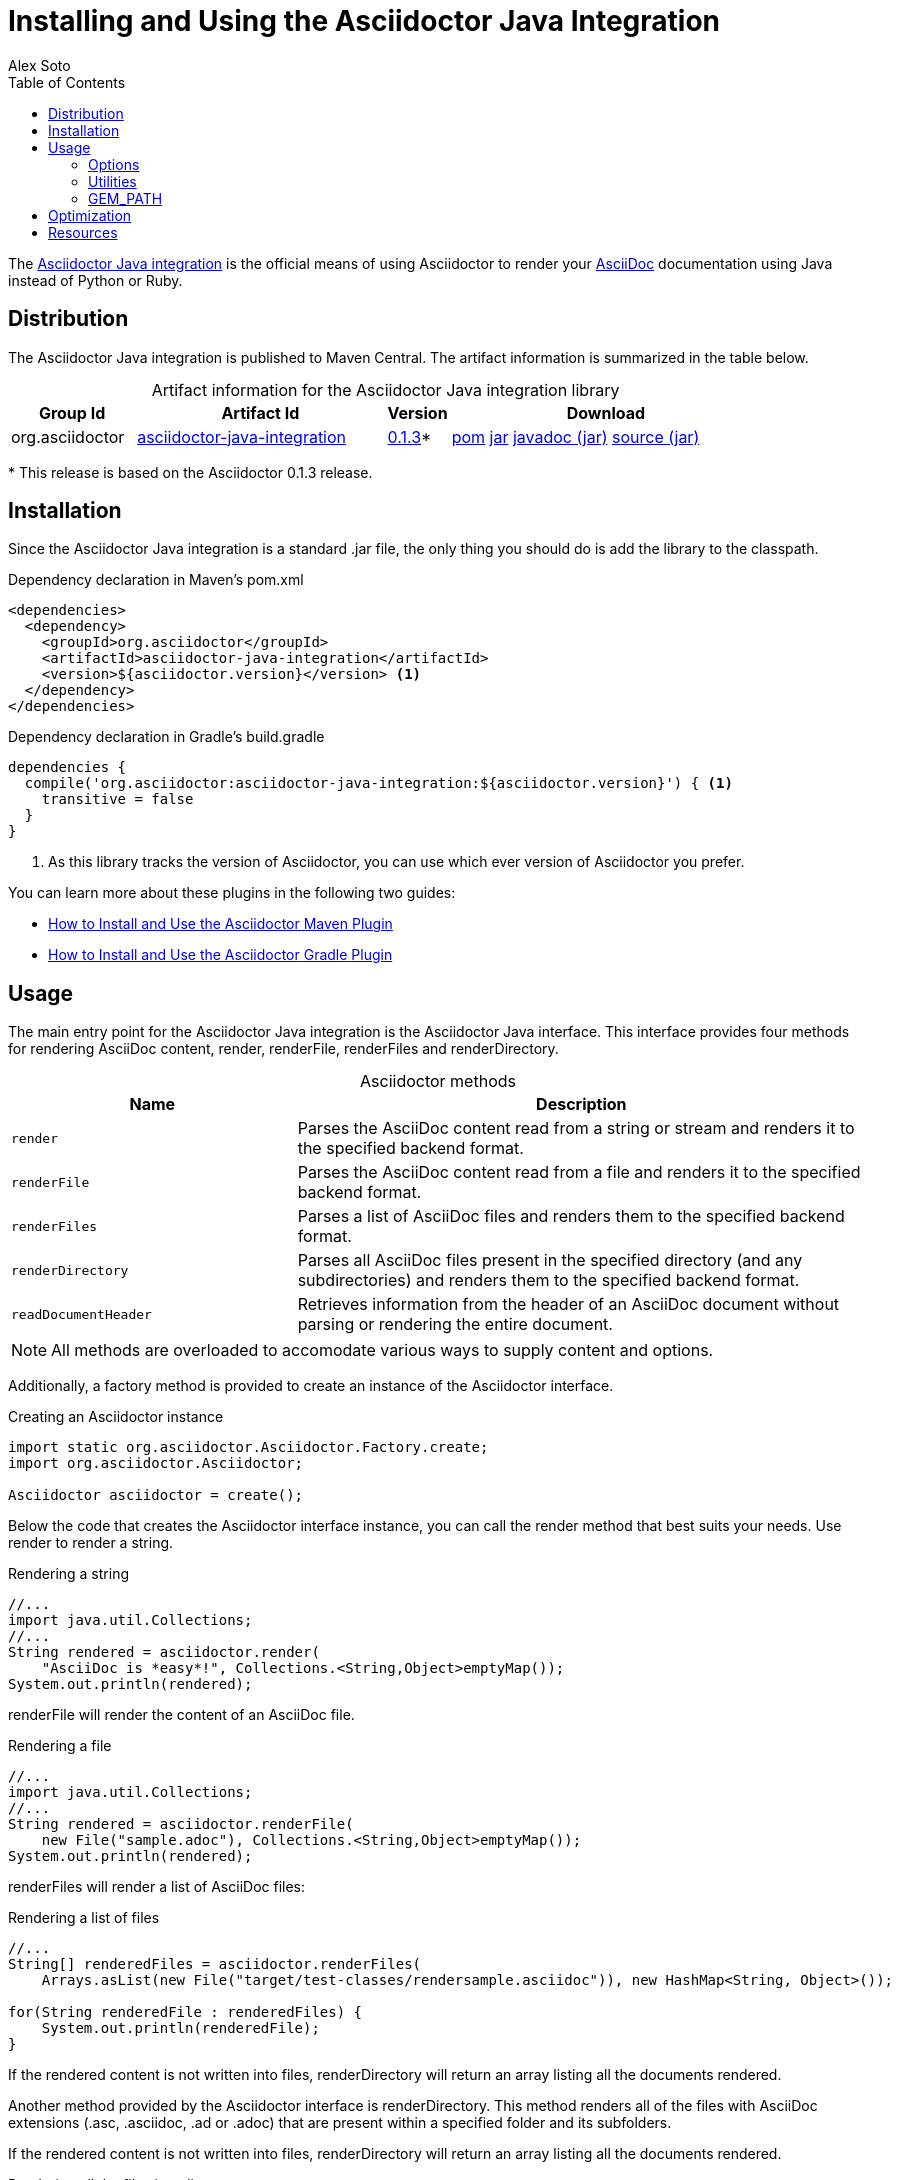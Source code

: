 = Installing and Using the Asciidoctor Java Integration
Alex Soto
:awestruct-layout: base
:toc:
:repo-ref: http://github.com/asciidoctor/asciidoctor-java-integration
:issues-ref: https://github.com/asciidoctor/asciidoctor-java-integration/issues
:discuss-ref: http://discuss.asciidoctor.org
:artifact-version: 0.1.3
:artifact-query-ref: http://search.maven.org/#search%7Cgav%7C1%7Cg%3A%22org.asciidoctor%22%20AND%20a%3A%22asciidoctor-java-integration%22
:artifact-detail-ref: http://search.maven.org/#artifactdetails%7Corg.asciidoctor%7Casciidoctor-java-integration%7C0.1.3%7Cjar
:artifact-file-ref: http://search.maven.org/remotecontent?filepath=org/asciidoctor/asciidoctor-java-integration/0.1.3/asciidoctor-java-integration-0.1.3.jar
:jruby-startup-ref: http://github.com/jruby/jruby/wiki/Improving-startup-time
:docs-ref: link:/docs
:maven-guide-ref: link:/docs/install-and-use-asciidoctor-maven-plugin
:gradle-guide-ref: link:/docs/install-and-use-asciidoctor-gradle-plugin
:asciidoc-ref: http://asciidoc.org/README.html
:header-nocaption: options="header", caption=""
:language: java
:font-awesome-url: http://fortawesome.github.io/Font-Awesome/

The {repo-ref}[Asciidoctor Java integration] is the official means of using Asciidoctor to render your {asciidoc-ref}[AsciiDoc] documentation using Java instead of Python or Ruby.

toc::[levels=1]

== Distribution

The Asciidoctor Java integration is published to Maven Central.
The artifact information is summarized in the table below.

[cols="2,4,^1,5", {header-nocaption}]
.Artifact information for the Asciidoctor Java integration library
|===
|Group Id |Artifact Id |Version |Download

|org.asciidoctor
|{artifact-query-ref}[asciidoctor-java-integration]
|{artifact-detail-ref}[{artifact-version}]{asterisk}
|{artifact-file-ref}.pom[pom] {artifact-file-ref}.jar[jar] {artifact-file-ref}-javadoc.jar[javadoc (jar)] {artifact-file-ref}-sources.jar[source (jar)]
|===

{asterisk} This release is based on the Asciidoctor {artifact-version} release.

== Installation

Since the Asciidoctor Java integration is a standard +.jar+ file, the only thing you should do is add the library to the classpath.

// SW: Need functional tests for a java maven project and a java gradle project
// SW: Need to field test

[source, xml]
.Dependency declaration in Maven's pom.xml
----
<dependencies>
  <dependency>
    <groupId>org.asciidoctor</groupId>
    <artifactId>asciidoctor-java-integration</artifactId>
    <version>${asciidoctor.version}</version> <1>
  </dependency>
</dependencies>
----

// SW: The JRuby runtime dependency is missing

[source, groovy]
.Dependency declaration in Gradle's build.gradle
----
dependencies {
  compile('org.asciidoctor:asciidoctor-java-integration:${asciidoctor.version}') { <1>
    transitive = false
  }
}
----
<1> As this library tracks the version of Asciidoctor, you can use which ever version of Asciidoctor you prefer.

You can learn more about these plugins in the following two guides:

- {maven-guide-ref}[How to Install and Use the Asciidoctor Maven Plugin]
- {gradle-guide-ref}[How to Install and Use the Asciidoctor Gradle Plugin]

== Usage

The main entry point for the Asciidoctor Java integration is the +Asciidoctor+ Java interface.
This interface provides four methods for rendering AsciiDoc content, +render+, +renderFile+, +renderFiles+ and +renderDirectory+.

[cols="1m,2", {header-nocaption}]
.+Asciidoctor+ methods
|===
|Name |Description

|render
|Parses the AsciiDoc content read from a string or stream and renders it to the specified backend format.

|renderFile
|Parses the AsciiDoc content read from a file and renders it to the specified backend format.

|renderFiles
|Parses a list of AsciiDoc files and renders them to the specified backend format.

|renderDirectory
|Parses all AsciiDoc files present in the specified directory (and any subdirectories) and renders them to the specified backend format.

|readDocumentHeader
|Retrieves information from the header of an AsciiDoc document without parsing or rendering the entire document.
|===

NOTE: All methods are overloaded to accomodate various ways to supply content and options.

Additionally, a factory method is provided to create an instance of the +Asciidoctor+ interface.

[source]
.Creating an +Asciidoctor+ instance
----
import static org.asciidoctor.Asciidoctor.Factory.create;
import org.asciidoctor.Asciidoctor;

Asciidoctor asciidoctor = create();
----

Below the code that creates the +Asciidoctor+ interface instance, you can call the +render+ method that best suits your needs.
Use +render+ to render a string.

[source]
.Rendering a string
----
//...
import java.util.Collections;
//...
String rendered = asciidoctor.render(
    "AsciiDoc is *easy*!", Collections.<String,Object>emptyMap());
System.out.println(rendered);
----

+renderFile+ will render the content of an AsciiDoc file.

[source]
.Rendering a file
----
//...
import java.util.Collections;
//...
String rendered = asciidoctor.renderFile(
    new File("sample.adoc"), Collections.<String,Object>emptyMap());
System.out.println(rendered);
----

+renderFiles+ will render a list of AsciiDoc files:

[source]
.Rendering a list of files
----
//...
String[] renderedFiles = asciidoctor.renderFiles(
    Arrays.asList(new File("target/test-classes/rendersample.asciidoc")), new HashMap<String, Object>());

for(String renderedFile : renderedFiles) {
    System.out.println(renderedFile);
}
----

If the rendered content is not written into files, +renderDirectory+ will return an array listing all the documents rendered.

Another method provided by the +Asciidoctor+ interface is +renderDirectory+.
This method renders all of the files with AsciiDoc extensions (+.asc+, +.asciidoc+, +.ad+ or +.adoc+) that are present within a specified folder and its subfolders.

If the rendered content is not written into files, +renderDirectory+ will return an array listing all the documents rendered.

// SW: Maybe provide an example of this array output?

[source]
.Rendering all the files in a directory
----
//...
String[] renderedFiles = asciidoctor.renderDirectory(
    new File("docs"), new HashMap<String, Object>());

for(String renderedFile : renderedFiles) {
    System.out.println(renderedFile);
}
----

Another way to render AsciiDoc content is by calling the +render+ method and providing a standard Java +java.io.Reader+ and +java.io.Writer+.
The +Reader+ interface is used as the source, and the rendered content is written to the +Writer+ interface.

[source]
.Rendering content read from a +java.io.Reader+ to a +java.io.Writer+
----
//...
FileReader reader = new FileReader(new File("sample.adoc"));
StringWriter writer = new StringWriter();

asciidoctor.render(reader, writer, options().asMap());

StringBuffer rendered = writer.getBuffer();
System.out.println(rendered.toString());
----

+readDocumentHeader+ retrieve information from the header of an AsciiDoc document without parsing or rendering the entire document.
This method returns an instance of +org.asciidoctor.DocumentHeader+ with all information from the header filled.

[source, asciidoc]
.Example AsciiDoc document with header information
----
= Sample Document
Doc Writer <doc.writer@asciidoc.org>; John Smith <john.smith@asciidoc.org>
v1.0, 2013-05-20: First draft
:title: Sample Document
:tags: [document, example]

Preamble...
----

[source]
.Reading header information from the AsciiDoc document
----
//...
DocumentHeader header = asciidoctor.readDocumentHeader(
    new File("target/test-classes/documentheaders.asciidoc"));

System.out.println(header.getDocumentTitle()); <1>

Author author = header.getAuthor(); <2>
System.out.println(author.getEmail()); <3>
System.out.println(author.getFullName()); <4>

RevisionInfo revisionInfo = header.getRevisionInfo();

System.out.println(revisionInfo.getDate()); <5>
System.out.println(revisionInfo.getNumber()); <6>
System.out.println(revisionInfo.getRemark()); <7>
----
<1> prints +Sample Document+
<2> prints +Doc Writer+
<3> prints `doc.writer@asciidoc.org`
<4> prints +Doc Writer+
<5> prints +2013-05-20+
<6> prints +1.0+
<7> prints +First draft+

The +readDocumentHeader+ method can be extremely useful for building an index of documents.

[source]
----
import java.io.File;
import java.util.HashSet;
import java.util.Set;
import org.asciidoctor.Asciidoctor;
import org.asciidoctor.AsciiDocDirectoryWalker;
import org.asciidoctor.DirectoryWalker;
import org.asciidoctor.DocumentHeader;

//...

Asciidoctor asciidoctor = Asciidoctor.Factory.create();
Set<DocumentHeader> documentIndex = new HashSet<DocumentHeader>();
DirectoryWalker directoryWalker = new AsciiDocDirectoryWalker("docs");
for (File file : directoryWalker.scan()) {
    documentIndex.add(asciidoctor.readDocumentHeader(file));
}
----

=== Options

Asciidoctor supports numerous options, such as:

+in_place+::
  Renders the output to a file adjacent to the input file.

+template_dir+::
  Specifies a directory of https://github.com/rtomayko/tilt[Tilt]-compatible templates to be used instead of the default built-in templates

+attributes+::
  A Hash (key-value pairs) of attributes to configure various aspects of the AsciiDoc processor

The second parameter of the +render+ method is +java.util.Map+.
The options listed above can be set in +java.util.Map+.

[source]
.Using the +in_place+ option and the +backend+ attribute
----
Map<String, Object> attributes = new HashMap<String, Object>();
attributes.put("backend", "docbook"); <1>

Map<String, Object> options = new HashMap<String, Object>();
options.put("attributes", attributes); <2>
options.put("in_place", true); <3>

String rendered = asciidoctor.renderFile(new File("sample.adoc"), options);
----
<1> Defines the +backend+ attribute as +docbook+ in the attributes map
<2> Registers the attributes map as the +attributes+ option in the options map
<3> Defines the +in_place+ option in the options map

Another way for setting options is by using +org.asciidoctor.Options+ class.
+Options+ is a simple Java class which contains methods for setting required options.
Note that related with +org.asciidoctor.Options+ class, there is +org.asciidoctor.Attributes+ class, which can be used for setting attributes.

+render+ method is overloaded so +org.asciidoctor.Options+ can be passed instead of a +java.util.Map+.

[source]
.Using the +in_place+ option and the +backend+ attribute
----
Attributes attributes = new Attributes();
attributes.setBackend("docbook"); <1>

Options options = new Options();
options.setAttributes(attributes); <2>
options.setInPlace(true); <3>

String rendered = asciidoctor.renderFile(new File("sample.adoc"), options);
----
<1> Defines the +backend+ attribute as +docbook+ in the attributes class
<2> Registers the attributes class as the +attributes+ option in the options class
<3> Defines the +in_place+ option in the options class

The Asciidoctor Java integration also provides two builder classes to create these maps and classes in a more readable form.

+AttributesBuilder+::
  Used to define attributes with a fluent API

+OptionsBuilder+::
  Used to define options with a fluent API

The code below results in the same output as the previous example but uses the builder classes.

[source]
.Setting attributes and options with the builder classes
----
import static org.asciidoctor.AttributesBuilder.attributes;
import static org.asciidoctor.OptionsBuilder.options;

//...
Map<String, Object> attributes = attributes().backend("docbook") <1>
                                             .asMap();

Map<String, Object> options = options().inPlace(true)
                                       .attributes(attributes) <2>
                                       .asMap(); <3>

String rendered = asciidoctor.renderFile(new File("sample.adoc"), options);
----
<1> Defines the +backend+ attribute as +docbook+ using fluent API.
<2> Registers the attributes map as +attributes+.
<3> Converts options to +java.util.Map+ instance.

[source]
.Setting attributes and options with the builder classes
----
import static org.asciidoctor.AttributesBuilder.attributes;
import static org.asciidoctor.OptionsBuilder.options;

//...
Attributes attributes = attributes().backend("docbook").get(); <1>
Options options = options().inPlace(true).attributes(attributes).get(); <2>

String rendered = asciidoctor.renderFile(new File("sample.adoc"), options); <3>
----
<1> Defines and returns an +Attributes+ class instead of +java.util.Map+ by calling +get()+ method instead of +asMap()+.
<2> Defines and returns an +Options+ class instead of +java.util.Map+ by calling +get()+ method instead of +asMap()+.
<3> Renders the document passing +Options+ class.

TIP: All methods used to render content are overloaded with +OptionsBuilder+ parameter, so it is no longer required to call +get+ nor +asMap+ methods.

WARNING: +icons+ attribute requires a +String+ to set the value used to "draw" icons.
At this time, you can use two constants +org.asciidoctor.Attributes.ORIGINAL_ADMONITION_ICONS_WITH_IMG+ for using the same approach as AsciiDoc, that is using +img+ tags, or org.asciidoctor.Attributes.FONTAWESOME_ADMONITION_ICONS for using icons from http://fortawesome.github.io/Font-Awesome[Font Awesome^].

From Asciidoctor 0.1.3, attributes can be specified as +String+ or +Array+ instead of pair key/value by using +org.asciidoctor.Attributes.setAttributes(String)+ or `org.asciidoctor.Attributes.setAttributes(String...)` and +AttributesBuilder+ methods.

[source]
.Passing attributes as a String
----
//...
Attributes attributes = attributes().attributes("toc numbered").get();
Options options = options().attributes(attributes).get();
----

is equivalent to:

[source]
.Passing individual attributes
----
//...
Attributes attributes = attributes().tableOfContents(true).sectionNumbers(true).get();
Options options = options().attributes(attributes).get();
----

You can also use an Array:

[source]
.Passing attributes as an Array
----
//...
String[] attributesArray = new String[]{"toc", "source-highlighter=coderay"};
Attributes attributes = attributes().attributes(attributesArray).sectionNumbers(true).get();
Options options = options().attributes(attributes).get();
----

is equivalent to:

[source]
.Passing individual attributes
----
//...
Attributes attributes = attributes().tableOfContents(true).sectionNumbers(true).sourceHighlighter("coderay").get();
Options options = options().attributes(attributes).get();
----

=== Utilities

A utility class +AsciiDocDirectoryWalker+ is available for searching the AsciiDoc files present in a root folder and its subfolders.
+AsciiDocDirectoryWalker+ locates all files that end with +.asc+, +.asciidoc+, +.ad+ or +.adoc+.

[source]
.Locating AsciiDoc files with +AsciiDocDirectoryWalker+
----
import java.util.List;
import org.asciidoctor.AsciiDocDirectoryWalker;

DirectoryWalker directoryWalker = new AsciiDocDirectoryWalker("docs"); <1>
List<File> asciidocFiles = directoryWalker.scan(); <2>
----
<1> Defines which parent directory is used for searching.
<2> Returns a list of all AsciiDoc files found in root folder and its subfolders.

=== GEM_PATH

By default +asciidoctor-java-integration+ comes with all required gems bundled within the jar.
But in some circumstances like OSGi environments you may require to store gems in an external folder and be loaded by +asciidoctor-java-integration+.
To accomplish this scenario, +create+ method provides a parameter to set folder where gems are present.
Internally +asciidoctor-java-integration+ will set +GEM_PATH+ environment variable to given path.

[source]
.Example of setting GEM_PATH
----
import static org.asciidoctor.Asciidoctor.Factory.create;
import org.asciidoctor.Asciidoctor;

Asciidoctor asciidoctor = create("/my/gem/path"); <1>
----
<1> Creates +Asciidoctor+ instance with given GEM_PATH location.

== Optimization

Sometimes JRuby starts slower than expected versus standard C-based, non-optimizing Ruby.
To improve this start time, JRuby offers flags that can be used to tune JRuby applications.
Several Java flags can also be used in conjunction with or apart from the JRuby flags, in order to improve the start time even more.

// SW: Need examples of JRuby and Java flags being used

For small tasks such as converting an AsciiDoc document, two JRuby flags can improve the start time:

[cols="1m,2", width="50%", {header-nocaption}]
.JRuby flags
|===
|Name |Value

|jruby.compat.version
|RUBY1_9

|jruby.compile.mode
|OFF
|===

Both flags are set by default inside the Asciidoctor Java integration project.

The Java flags available for improving start time depend on whether your working on a 32 or 64 bit processor and your JDK version.
These flags are set by using the +JRUBY_OPTS+ environment variable.
Let's see a summary of these flags and in which environments they can be used.

[cols="1m,2", width="75%", {header-nocaption}]
.Java flags
|===
|Name |JDK

|-client
|32 bits Java

|-Xverify:none
|32/64 bits Java

|-XX:+TieredCompilation
|32/64 bits Java SE 7

|-XX:TieredStopAtLevel=1
|32/64 bits Java SE 7
|===

[source, shell]
.Setting flags for Java SE 6
----
export JRUBY_OPTS="-J-Xverify:none -J-client" <1>
----
<1> Note that you should add +-J+ before the flag.

You can find a full explanation on how to improve the start time of JRuby applications at {jruby-startup-ref}[Improving Startup Time].

== Resources

The Asciidoctor Java integration's source code, including its latest developments and issues, can be found in the project's {repo-ref}[repository].
If you identify an issue while using the Asciidoctor Java integration, please don't hesitate to {issues-ref}[file a bug report].
Also, don't forget to join the {discuss-ref}[Asciidoctor discussion list], where you can ask questions and leave comments.
